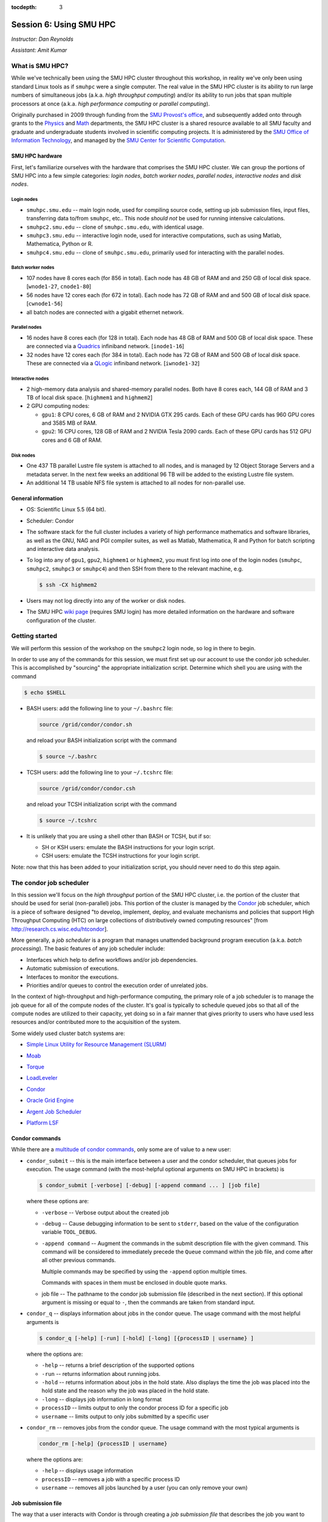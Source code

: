 :tocdepth: 3


.. _session6:

*****************************************************
Session 6: Using SMU HPC
*****************************************************

*Instructor: Dan Reynolds*

*Assistant: Amit Kumar*


What is SMU HPC?
================================================

While we've technically been using the SMU HPC cluster throughout this
workshop, in reality we've only been using standard Linux tools as if
``smuhpc`` were a single computer.  The real value in the SMU HPC
cluster is its ability to run large numbers of simultaneous jobs
(a.k.a. *high throughput computing*) and/or its ability to run jobs
that span multiple processors at once (a.k.a. *high performance
computing* or *parallel computing*).

Originally purchased in 2009 through funding from the `SMU Provost's
office <http://smu.edu/provost/#1>`_, and subsequently added onto
through grants to the `Physics <http://www.smu.edu/physics>`_ and
`Math <http://www.smu.edu/math>`_ departments, the SMU HPC cluster is
a shared resource available to all SMU faculty and graduate and
undergraduate students involved in scientific computing projects.  It
is administered by the `SMU Office of Information Technology
<http://www.smu.edu/BusinessFinance/OIT>`_, and managed by the 
`SMU Center for Scientific Computation
<http://www.smu.edu/Academics/CSC>`_.



.. index:: SMU HPC; hardware

SMU HPC hardware
--------------------------------------------------

First, let's familiarize ourselves with the hardware that comprises
the SMU HPC cluster.  We can group the portions of SMU HPC into a few
simple categories: *login nodes*, *batch worker nodes*, *parallel
nodes*, *interactive nodes* and *disk nodes*.


Login nodes
^^^^^^^^^^^^^^^^^^^^^^^^^^^^^^^^^^^^^^^^^^^^^^^^^^^^^^

* ``smuhpc.smu.edu`` -- main login node, used for compiling source code,
  setting up job submission files, input files, transferring data
  to/from ``smuhpc``, etc..  This node *should not* be used for running
  intensive calculations.
* ``smuhpc2.smu.edu`` -- clone of ``smuhpc.smu.edu``, with identical usage.
* ``smuhpc3.smu.edu`` -- interactive login node, used for interactive
  computations, such as using Matlab, Mathematica, Python or R.
* ``smuhpc4.smu.edu`` -- clone of ``smuhpc.smu.edu``, primarily used for
  interacting with the parallel nodes.


Batch worker nodes
^^^^^^^^^^^^^^^^^^^^^^^^^^^^^^^^^^^^^^^^^^^^^^^^^^^^^^

* 107 nodes have 8 cores each (for 856 in total).  Each node has 48 GB
  of RAM and and 250 GB of local disk space.  [``wnode1-27``, ``cnode1-80``]

* 56 nodes have 12 cores each (for 672 in total).  Each node has 72 GB
  of RAM and and 500 GB of local disk space.  [``cwnode1-56``]

* all batch nodes are connected with a gigabit ethernet network.


Parallel nodes
^^^^^^^^^^^^^^^^^^^^^^^^^^^^^^^^^^^^^^^^^^^^^^^^^^^^^^

* 16 nodes have 8 cores each (for 128 in total).  Each node has 48 GB
  of RAM and 500 GB of local disk space.  These are connected via a
  `Quadrics <http://en.wikipedia.org/wiki/Quadrics>`_ infiniband
  network.  [``inode1-16``]

* 32 nodes have 12 cores each (for 384 in total).  Each node has 72 GB 
  of RAM and 500 GB of local disk space.  These are connected via a 
  `QLogic <http://qlogic.com/pages/default.aspx>`_ infiniband
  network.  [``iwnode1-32``]


Interactive nodes
^^^^^^^^^^^^^^^^^^^^^^^^^^^^^^^^^^^^^^^^^^^^^^^^^^^^^^

* 2 high-memory data analysis and shared-memory parallel nodes.  Both
  have 8 cores each, 144 GB of RAM and 3 TB of local disk space.
  [``highmem1`` and ``highmem2``]

* 2 GPU computing nodes:

  * ``gpu1``: 8 CPU cores, 6 GB of RAM and 2 NVIDIA GTX 295 cards.
    Each of these GPU cards has 960 GPU cores and 3585 MB of RAM. 

  * ``gpu2``: 16 CPU cores, 128 GB of RAM and 2 NVIDIA Tesla 2090 cards.
    Each of these GPU cards has 512 GPU cores and 6 GB of RAM.


Disk nodes
^^^^^^^^^^^^^^^^^^^^^^^^^^^^^^^^^^^^^^^^^^^^^^^^^^^^^^

* One 437 TB parallel Lustre file system is attached to all nodes, and
  is managed by 12 Object Storage Servers and a metadata server.  In
  the next few weeks an additional 96 TB will be added to the existing
  Lustre file system.

* An additional 14 TB usable NFS file system is attached to all nodes
  for non-parallel use.



.. index:: SMU HPC; general information

General information
--------------------------------------------------

* OS: Scientific Linux 5.5 (64 bit).

* Scheduler: Condor

* The software stack for the full cluster includes a variety of high
  performance mathematics and software libraries, as well as the GNU,
  NAG and PGI compiler suites, as well as Matlab, Mathematica, R and
  Python for batch scripting and interactive data analysis.

* To log into any of ``gpu1``, ``gpu2``, ``highmem1`` or ``highmem2``,
  you must first log into one of the login nodes (``smuhpc``,
  ``smuhpc2``, ``smuhpc3`` or ``smuhpc4``) and then SSH from there to
  the relevant machine, e.g.

  .. code-block:: bash

     $ ssh -CX highmem2

* Users may not log directly into any of the worker or disk nodes.

* The SMU HPC `wiki page
  <https://wiki.smu.edu/display/smuhpc/SMUHPC>`_ (requires SMU login)
  has more detailed information on the hardware and software
  configuration of the cluster.


.. _session6_condor:

Getting started
================================================

We will perform this session of the workshop on the ``smuhpc2`` login
node, so log in there to begin.

In order to use any of the commands for this session, we must first
set up our account to use the condor job scheduler.  This is
accomplished by "sourcing" the appropriate initialization script.
Determine which shell you are using with the command

.. code-block:: bash

   $ echo $SHELL

* BASH users: add the following line to your ``~/.bashrc`` file:

  .. code-block:: bash

     source /grid/condor/condor.sh

  and reload your BASH initialization script with the command

  .. code-block:: bash

     $ source ~/.bashrc

* TCSH users: add the following line to your ``~/.tcshrc`` file:

  .. code-block:: tcsh

     source /grid/condor/condor.csh

  and reload your TCSH initialization script with the command

  .. code-block:: tcsh

     $ source ~/.tcshrc

* It is unlikely that you are using a shell other than BASH or TCSH,
  but if so:
 
  * SH or KSH users: emulate the BASH instructions for your login script.

  * CSH users: emulate the TCSH instructions for your login script.

Note: now that this has been added to your initialization script, you
should never need to do this step again.



.. index:: condor, job scheduler

The condor job scheduler
================================================

In this session we'll focus on the *high throughput* portion of the
SMU HPC cluster, i.e. the portion of the cluster that should be used
for serial (non-parallel) jobs.  This portion of the cluster is
managed by the `Condor <http://research.cs.wisc.edu/htcondor/>`_
job scheduler, which is a piece of software designed "to develop,
implement, deploy, and evaluate mechanisms and policies that support
High Throughput Computing (HTC) on large collections of distributively
owned computing resources" [from `http://research.cs.wisc.edu/htcondor
<http://research.cs.wisc.edu/htcondor>`_]. 

More generally, a *job scheduler* is a program that manages unattended
background program execution (a.k.a. *batch processing*).  The basic
features of any job scheduler include:

* Interfaces which help to define workflows and/or job dependencies.

* Automatic submission of executions.

* Interfaces to monitor the executions.

* Priorities and/or queues to control the execution order of unrelated
  jobs.

In the context of high-throughput and high-performance computing, the
primary role of a job scheduler is to manage the job queue for all
of the compute nodes of the cluster.  It's goal is typically
to schedule queued jobs so that all of the compute nodes are utilized
to their capacity, yet doing so in a fair manner that gives priority
to users who have used less resources and/or contributed more to the
acquisition of the system.  

Some widely used cluster batch systems are:

.. index:: 
   seealso: SLURM; job scheduler

* `Simple Linux Utility for Resource Management (SLURM) <http://slurm.schedmd.com/>`_

.. index:: 
   seealso: Moab; job scheduler

* `Moab <http://docs.adaptivecomputing.com/mwm/help.htm#topics/0-intro/productOverview.htm>`_

.. index:: 
   seealso: Torque; job scheduler

* `Torque <http://www.adaptivecomputing.com/products/open-source/torque/>`_

.. index:: 
   seealso: LoadLeveler; job scheduler

* `LoadLeveler <http://www-03.ibm.com/systems/software/loadleveler/index.html>`_

.. index:: 
   seealso: condor; job scheduler

* `Condor <http://research.cs.wisc.edu/htcondor/>`_

.. index:: 
   seealso: Oracle grid engine; job scheduler

* `Oracle Grid Engine <http://www.oracle.com/us/products/tools/oracle-grid-engine-075549.html>`_

.. index:: 
   seealso: Argent job scheduler; job scheduler

* `Argent Job Scheduler <http://help.argent.com/#product_downloads_job_scheduler>`_

.. index:: 
   seealso: Platform LSF; job scheduler

* `Platform LSF <http://www-03.ibm.com/systems/technicalcomputing/platformcomputing/products/lsf/>`_




Condor commands
--------------------------------------------------

While there are a `multitude of condor commands
<http://research.cs.wisc.edu/htcondor/manual/v7.6/9_Command_Reference.html>`_,
only some are of value to a new user:

.. index:: condor; condor_submit

* ``condor_submit`` -- this is the main interface between a user and
  the condor scheduler, that queues jobs for execution.  The usage
  command (with the most-helpful optional arguments on SMU HPC in
  brackets) is 

  .. code-block:: bash

     $ condor_submit [-verbose] [-debug] [-append command ... ] [job file]

  where these options are:

  * ``-verbose`` -- Verbose output about the created job

  * ``-debug`` -- Cause debugging information to be sent to
    ``stderr``, based on the value of the configuration variable
    ``TOOL_DEBUG``.  

  * ``-append command`` -- Augment the commands in the submit
    description file with the given command. This command will be
    considered to immediately precede the ``Queue`` command within the
    job file, and come after all other previous commands.

    Multiple commands may be specified by using the ``-append`` option
    multiple times. 

    Commands with spaces in them must be enclosed in double quote marks. 

  * job file -- The pathname to the condor job submission file
    (described in the next section). If this optional argument is
    missing or equal to ``-``, then the commands are taken from
    standard input.

.. index:: condor; condor_q

* ``condor_q`` -- displays information about jobs in the condor
  queue.  The usage command with the most helpful arguments is

  .. code-block:: bash

     $ condor_q [-help] [-run] [-hold] [-long] [{processID | username} ]

  where the options are:

  * ``-help`` -- returns a brief description of the supported options 

  * ``-run`` -- returns information about running jobs. 

  * ``-hold`` -- returns information about jobs in the hold
    state. Also displays the time the job was placed into the hold
    state and the reason why the job was placed in the hold state.  

  * ``-long`` -- displays job information in long format 

  * ``processID`` -- limits output to only the condor process ID for a specific job

  * ``username`` -- limits output to only jobs submitted by a specific
    user

.. index:: condor; condor_rm

* ``condor_rm`` -- removes jobs from the condor queue.  The usage
  command with the most typical arguments is

  .. code-block:: bash

     condor_rm [-help] {processID | username}

  where the options are:

  * ``-help`` -- displays usage information 

  * ``processID`` -- removes a job with a specific process ID

  * ``username`` -- removes all jobs launched by a user (you can only
    remove your own)




.. index:: condor job submission file

Job submission file
--------------------------------------------------

The way that a user interacts with Condor is through creating a *job
submission file* that describes the job you want to run:

.. index:: condor job submission file; line continuation

* For lengthy lines within the submit description file, ``\`` may be
  used as a line continuation character.  Placing the backslash at
  the end of a line causes the current line's command to be continued
  with the next line of the file. 

.. index:: 
   pair: condor job submission file; comment

* Submit file description files may contain comments, characterized as any
  line beginning with a ``#`` character. 

.. index:: condor job submission file; case-independence

* These submission file options are case-independent (i.e. "Universe" ==
  "uNivErSE"), although any file or path names are not.  


The main condor job submission file options on SMU HPC are as follows: 

.. index:: condor job submission file; arguments 

* **arguments** --  List of arguments to be supplied to the executable
  as part of the command line.  For example, 

  .. code-block:: text

     arguments = "arg1 arg2 arg3"

  Argument rules:

  1. The entire string representing the command line arguments is
     surrounded by double quote marks. This permits the white space
     characters of spaces and tabs to potentially be embedded within a
     single argument. Putting the double quote mark within the
     arguments is accomplished by escaping it with another double
     quote mark. 

  2. The white space characters of spaces or tabs delimit arguments.

  3. To embed white space characters of spaces or tabs within a single
     argument, surround the entire argument with single quote marks. 

  4. To insert a literal single quote mark, escape it within an
     argument already delimited by single quote marks by adding
     another single quote mark. 

.. index:: condor job submission file; environment 

* **environment** -- List of additional environment variables to
  supply to the executable.  For example,

  .. code-block:: text

     environment = "OMP_NUM_THREADS=4 LD_LIBRARY_PATH=/users/dreynolds/sw"

  Environment rules:

  1. Put double quote marks around the entire argument string. This
     distinguishes the new syntax from the old. The old syntax does
     not have double quote marks around it. Any literal double quote
     marks within the string must be escaped by repeating the double
     quote mark. 

  2. Each environment entry has the form ``<name>=<value>``

  3. Use white space (space or tab characters) to separate environment
     entries. 

  4. To put any white space in an environment entry, surround the
     space and as much of the surrounding entry as desired with single
     quote marks. 

  5. To insert a literal single quote mark, repeat the single quote
     mark anywhere inside of a section surrounded by single quote
     marks. 

.. index:: condor job submission file; error file

* **error** --  Path and file name indicating where Condor should put
  the standard error (``stderr``) from running your job.  For example, 

  .. code-block:: text

     error = myjob.err

  * If the file does not begin with a ``/``, the name indicates a
    relative path; otherwise it is an absolute path.  

  * You must have appropriate permissions to write to the supplied file.

  * The default is ``/dev/null``, corresponding to ignoring all error
    messages. 

.. index:: condor job submission file; executable

* **executable** -- The path and file name of your executable
  program. For example,

  .. code-block:: text

     executable  = myjob.sh

  * If the file does not begin with a ``/``, the name indicates a
    relative path; otherwise it is an absolute path.  

  * You must have appropriate permissions to read/execute the supplied file.

.. index:: condor job submission file; getenv

* **getenv** {True, False} -- Propagates the environment variables
  present in your shell upon submitting the job to the job when it
  runs. For example, 

  .. code-block:: text

     getenv = true

  If both **getenv** and **environment** are used, the values supplied
  by **environment** take precedence.

.. index:: condor job submission file; input

* **input** -- File containing any keyboard input values
  (i.e. standard input, ``stdin``) that your program requires.  For
  example,

  .. code-block:: text

     input = 100

  * If not specified, the default value of ``/dev/null`` (i.e. no input)
    is used.

  * You must have appropriate permissions to read from the supplied file.

  * Note that this command does not refer to the command-line arguments
    of the program, which are supplied by the **arguments** command.

.. index:: condor job submission file; log

* **log** --  File name indicating where Condor will record
  information about your job's execution.  While it is not required,
  it's usually a good idea to have Condor keep a log in case things go
  wrong.  For example,

  .. code-block:: text

     log = myjob.log

  * If the file does not begin with a ``/``, the name indicates a
    relative path; otherwise it is an absolute path.  

  * You must have appropriate permissions to write to the supplied file.

  * The default is ``/dev/null``, corresponding to ignoring all log
    messages. 

.. index:: condor job submission file; notification

* **notification** {Always, Complete, Error, Never} -- The set of
  job-related events for which the job owner is sent an email.  The
  default is "Complete", indicating notification when the job
  finishes.  "Error" indicates to notify if hte job terminated
  abnormally. For example,

  .. code-block:: text

     notification = Always

.. index:: condor job submission file; notify_user

* **notify_user** -- The email address to which condor will send
  **notification** messages.  For example,

  .. code-block:: text

     notify_user = username@smu.edu

  If left unspecified, condor will send a message to
  ``job-owner@submit-machine-name`` (which ends up going nowhere).

.. index:: condor job submission file; output

* **output** --  File name indicating where Condor should put the
  standard output (``stdout``) from running your job.  For example,

  .. code-block:: text

     output = myjob.out

  * If the file does not begin with a ``/``, the name indicates a
    relative path; otherwise it is an absolute path.  

  * You must have appropriate permissions to write to the supplied file.

  * The default is ``/dev/null``, corresponding to ignoring all output
    messages. 

.. index:: condor job submission file; universe

* **universe** {vanilla, parallel} -- These specify what
  type of computation you plan to run.  For example,

  .. code-block:: text

     universe  = vanilla

  * The "vanilla" universes corresponds to single-node batch
    processing, in which condor will run your job on the first
    available node to completion.  

  * The "parallel" universe corresponds to MPI-based parallel jobs
    that require multiple compute nodes to run.

.. index:: condor job submission file; machine_count

* **machine_count** -- Only applicable with the "parallel" universe,
  this option tells Condor how many nodes should be allocated to the
  parallel job.  For example,

  .. code-block:: text

     machine_count = 2

.. index:: condor job submission file; requirements

* **requirements** -- Option allowing you to provide additional
  requirements that must be satisfied before launching your job.  This
  typically refers to the type of node you wish to run on.  For
  example, to request that you job run on a 12-core batch node, you
  could use 

  .. code-block:: text

     requirements = regexp("cwnode", Machine)

  or to request that it run on the 8-core-per-node parallel portion of
  the cluster,

  .. code-block:: text

     requirements = regexp("inode", Machine)

  or to run on the 12-core-per-node parallel portion of the cluster,

  .. code-block:: text

     requirements = regexp("iwnode", Machine)

.. index:: condor job submission file; queue

* **queue** -- This places your job into the queue, and should follow
  all arguments that specify how to run the job.  For example,

  .. code-block:: text

     queue

  One condor job file may contain multiple **queue** commands, each
  with different argument lists, allowing for submission of many
  condor jobs at once using the same submission file.



.. index:: condor job submission file; macros

In setting up this file, you have may insert parameterless macros, of
the form ``$(macro_name)``, anywhere in your job submission file.
Custom macros may be defined via the syntax

.. code-block:: text

   <macro_name> = <string>

There are three default macros:

.. index:: condor job submission file; Cluster

* **Cluster** -- the value of the ``ClusterID`` on which the job has
  is queued.

.. index:: condor job submission file; Process

* **Process** -- the Condor process ID number for this job.  For
  example,

  .. code-block:: text

     output = myjob.$(Process).out

.. index:: condor job submission file; Node

* **Node** -- only defined for jobs in the "Parallel" universe, this
  holds the name of the node on which the process is running (useful
  if each node reports different information, e.g. for debugging).
  For example, 

  .. code-block:: text

     output = myjob.out.$(Node)



.. index:: condor; whole node vs shared node

Whole vs shared node 
--------------------------------------------------

When running batch jobs on the cluster, you may request to use a whole
node for your job (the default is to share the node with other users).
Reasons why you may wish to request an entire node for your job
include: 

* Need for reliable timing information.

* Need for all of the memory on the node.

* Use of threads (e.g. OpenMP, Pthreads, Intel Threading Building
  Blocks, MPI, etc.) that will spawn additional processes on top of
  the one that is launched.

* Poor inter-personal skills.


If you wish for your job to use an entire node, you only need to add
two lines to your Condor job submission file.  These lines are
[inappropriately] named "whole machine", even they only refer to a
single node of the larger machine: 

.. code-block:: text

   Requirements = CAN_RUN_WHOLE_MACHINE
   +RequiresWholeMachine = True



.. index:: condor; ssh to job

Condor SSH to job
--------------------------------------------------

In some instances, you may wish to request a worker node from the
Condor pool for dedicated **interactive** use only.  Since a typical
user is not allowed to SSH directly to a worker node, Condor supplies
a modified SSH executable that will allow users to log into a worker
node that has been dedicated to that user.  This behavior is called
*SSH to job*, and is only allowed when a job has been submitted in
"whole machine" mode as described above.

Once your job is running, you can log into it via the commands

.. code-block:: bash

   $ source /grid/condor/condor.sh
   $ condor_ssh_to_job <processID>

where here ``<processID>`` is the integer ID number for your running job.




.. index:: 
   pair: condor; resources

Condor resources:
--------------------------------------------------

* :download:`SMU HPC Condor tutorial <files/condor.pdf>`

* `Condor manual (version 7.6.10, HTML)
  <http://research.cs.wisc.edu/htcondor/manual/v7.6/index.html>`_ 

* `Condor manual (version 7.6.10, PDF)
  <http://research.cs.wisc.edu/htcondor/manual/v7.6/condor-V7_6_10-Manual.pdf>`_ 




Condor Examples
================================================

In the following, we have a few example Condor usage scenarios to
familiarize you with how to interact with the high-throughput portion
of the SMU HPC cluster.

To do these examples, first retrieve the corresponding set of files
either through :download:`clicking here <code/session6.tgz>` or by copying the
relevant files at the command line:

.. code-block:: bash

   $ cp ~dreynolds/SMUHPC_tutorial/session6.tgz .

Unzip this file, and enter the resulting subdirectory

.. code-block:: bash

   $ tar -zxf session6.tgz
   $ cd session6


.. index:: condor examples; single shared node job

Running a job
--------------------------------------------------

In this example, we'll run the Python scrpit ``myjob.py``, that
performs a simple algorithm for approximating :math:`\pi` using a
composite trapezoidal numerical integration formula to approximate 

.. math::

   \int_0^1 \frac{4}{1+x^2}\,\mathrm dx

This script accepts a single integer-valued command-line argument,
corresponding to the number of subintervals to use in the
approximation, with the typical tradeoff that *the harder you work, the
better your answer*.

While you can run this at the command line:

.. code-block:: bash

   $ python ./myjob.py 50

as we increase the number of subintervals to obtain a more accurate
approximation it can take longer to run, so as "good citizens" we
should instead run it on dedicated compute nodes instead of the shared
login nodes.  

Create a new job submission file, ``test1.job`` using the editor of
your choice (e.g. ``gedit`` or ``emacs``), and fill in the arguments

.. code-block:: text

   universe   = vanilla
   getenv     = true
   log        = test1.log
   error      = test1.err
   output     = test1.out
   executable = myjob.py
   arguments  = 5000000
   queue

Submit this to the condor scheduler with the command

.. code-block:: bash

   $ condor_submit test1.job

View your jobs in the queue by supplying your username to
``condor_q``, e.g.

.. code-block:: bash

   $ condor_q dreynolds

(if nothing shows up, it's because the job already finished)

When the job finishes, you should see the files ``test1.log``,
``test1.err`` and ``test1.out`` in your directory.  Open these files
and view their contents.  If everything ran correctly, the error file
should be empty, the log file should have some general condor-related
information, and the output file should have our desired results.



.. index:: condor examples; multiple shared node jobs

.. _running_multiple_condor_jobs:

Running many jobs
--------------------------------------------------

Suppose now that we wanted to run this script multiple times with
different arguments, in order to experimentally measure how rapidly
the approximation to :math:`\pi` converges as we change the number of
subintervals.  

To this end, we have a few options:

1. Write separate job files for each command line argument (here, the
   number of subintervals), and submit each to condor separately.
   This has the benefit of creating a reproducible set of tests, where
   the inputs for each test are quite clear, but can take quite some
   time to set up.  

2. Reuse our existing job file, but when calling ``condor_submit`` we can
   use the ``-append`` option to modify the command line argument and
   output/log/error file names.  

   The problems with this approach are that (a) we may forget the
   command-line arguments we had to use for the different calls,
   making our results more difficult to reproduce, and (b) all results
   would be written to the same output files, obliterating results
   from all but the last run.  

   However, this could be automated by creating a BASH
   script that calls ``condor_submit`` for us multiple times, with the
   customized calls hard-coded into the script.  This would again
   allow for reproducibility.  Additionally, the **output** condor
   argument could use the **Process** macro to create separate output
   files for each run.

3. We could write a single job file that has separate blocks of
   options, each separated by a different **queue** command, allowing
   us to run multiple tests with a single submission file.  

All of the above approaches are equally valid, but we'll choose option
3 since it requires the least typing.  

Create a new condor job submission file, ``test2.job`` with the contents

.. code-block:: text

   universe   = vanilla
   getenv     = true
   log        = test2a.log
   error      = test2a.err
   output     = test2a.out
   executable = myjob.py
   arguments  = 500
   queue

   universe   = vanilla
   getenv     = true
   log        = test2b.log
   error      = test2b.err
   output     = test2b.out
   executable = myjob.py
   arguments  = 5000
   queue

   universe   = vanilla
   getenv     = true
   log        = test2c.log
   error      = test2c.err
   output     = test2c.out
   executable = myjob.py
   arguments  = 50000
   queue

   universe   = vanilla
   getenv     = true
   log        = test2d.log
   error      = test2d.err
   output     = test2d.out
   executable = myjob.py
   arguments  = 500000
   queue

   universe   = vanilla
   getenv     = true
   log        = test2e.log
   error      = test2e.err
   output     = test2e.out
   executable = myjob.py
   arguments  = 5000000
   queue

Note that all of the blocks use many of the same options, but that we
have set up unique log, error and output file names for each, and have
varied the value of **arguments** to specify different numbers of
subintervals. 

Launch these jobs as before, with the command

.. code-block:: bash

   $ condor_submit test2.job

To view our results in a single command, use

.. code-block:: bash

   $ cat test2*.out



.. index:: condor examples; single whole node job

Running on a whole node 
--------------------------------------------------

All of our above tests were performed on nodes where other users' jobs
could also be running.  As previously discussed, sometimes our
computational experiments cannot be run on shared resources, e.g. if
we need reliable timings, if we need to use more than 2 GB of
RAM, or if our job will spawn additional threads as it runs to fill up
all the cores on a given node.  In such situations, we wish to request
that our job run on a node that is dedicated to our one job.

This is accomplished by adding a small number of additional arguments
to our earlier job submission file.  Let's run one of these, wherein
we will now run the executable ``myjob.sh`` on a dedicated node.  This
script also requires a command-line argument, e.g. ``n``, and it then
computes the first ``n`` prime numbers using a simplistic version of
the *trial division* algorithm.

Create a new condor job submission file, ``test3.job`` with the contents

.. code-block:: text

   universe              = vanilla
   getenv                = true
   log                   = test3.log
   error                 = test3.err
   output                = test3.out
   executable            = myjob.sh
   arguments             = 5000
   Requirements          = CAN_RUN_WHOLE_MACHINE
   +RequiresWholeMachine = True
   queue

and launch it as usual,

.. code-block:: bash

   $ condor_submit test3.job


.. index:: sed

After the run finishes, find the 4324th prime number (on line 4326 of
``test3.out`` because of the two extra lines that condor adds to the
top of the output file) with the command

.. code-block:: bash

   $ sed -n 4326p test3.out


